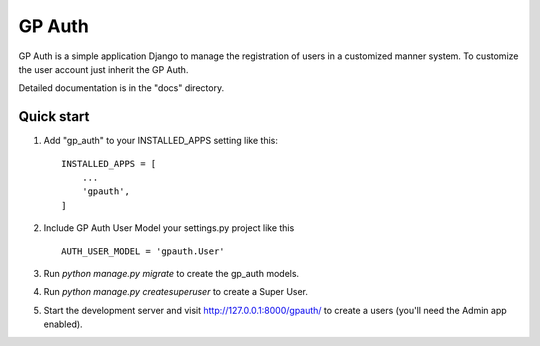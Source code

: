 =====
GP Auth
=====

GP Auth is a simple application Django to manage the registration 
of users in a customized manner system.
To customize the user account just inherit the GP Auth.

Detailed documentation is in the "docs" directory.

Quick start
-----------

1. Add "gp_auth" to your INSTALLED_APPS setting like this::

    INSTALLED_APPS = [
        ...
        'gpauth',
    ]

2. Include GP Auth User Model your settings.py project like this ::

    AUTH_USER_MODEL = 'gpauth.User'

3. Run `python manage.py migrate` to create the gp_auth models.

4. Run `python manage.py createsuperuser` to create a Super User.

5. Start the development server and visit http://127.0.0.1:8000/gpauth/
   to create a users (you'll need the Admin app enabled).
